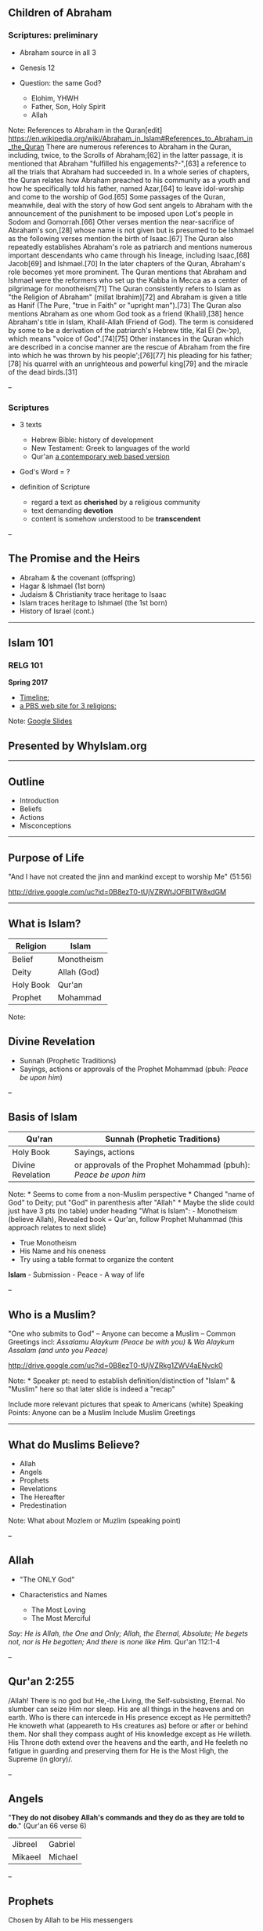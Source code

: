 ** Children of Abraham
   :PROPERTIES:
   :CUSTOM_ID: children-of-abraham
   :END:

*** Scriptures: preliminary
    :PROPERTIES:
    :CUSTOM_ID: scriptures-preliminary
    :END:

- Abraham source in all 3
- Genesis 12
- Question: the same God?

  - Elohim, YHWH
  - Father, Son, Holy Spirit
  - Allah

Note: References to Abraham in the Quran[edit]
[[https://en.wikipedia.org/wiki/Abraham_in_Islam#References_to_Abraham_in_the_Quran]]
There are numerous references to Abraham in the Quran, including, twice,
to the Scrolls of Abraham;[62] in the latter passage, it is mentioned
that Abraham "fulfilled his engagements?-",[63] a reference to all the
trials that Abraham had succeeded in. In a whole series of chapters, the
Quran relates how Abraham preached to his community as a youth and how
he specifically told his father, named Azar,[64] to leave idol-worship
and come to the worship of God.[65] Some passages of the Quran,
meanwhile, deal with the story of how God sent angels to Abraham with
the announcement of the punishment to be imposed upon Lot's people in
Sodom and Gomorrah.[66] Other verses mention the near-sacrifice of
Abraham's son,[28] whose name is not given but is presumed to be Ishmael
as the following verses mention the birth of Isaac.[67] The Quran also
repeatedly establishes Abraham's role as patriarch and mentions numerous
important descendants who came through his lineage, including Isaac,[68]
Jacob[69] and Ishmael.[70] In the later chapters of the Quran, Abraham's
role becomes yet more prominent. The Quran mentions that Abraham and
Ishmael were the reformers who set up the Kabba in Mecca as a center of
pilgrimage for monotheism[71] The Quran consistently refers to Islam as
"the Religion of Abraham" (millat Ibrahim)[72] and Abraham is given a
title as Hanif (The Pure, "true in Faith" or "upright man").[73] The
Quran also mentions Abraham as one whom God took as a friend
(Khalil),[38] hence Abraham's title in Islam, Khalil-Allah (Friend of
God). The term is considered by some to be a derivation of the
patriarch's Hebrew title, Kal El (קל-אל), which means "voice of
God".[74][75] Other instances in the Quran which are described in a
concise manner are the rescue of Abraham from the fire into which he was
thrown by his people';[76][77] his pleading for his father;[78] his
quarrel with an unrighteous and powerful king[79] and the miracle of the
dead birds.[31]

--

*** Scriptures
    :PROPERTIES:
    :CUSTOM_ID: scriptures
    :END:

- 3 texts

  - Hebrew Bible: history of development
  - New Testament: Greek to languages of the world
  - Qur'an [[http://www.clearquran.com/][a contemporary web based
    version]]

- God's Word = ?
- definition of Scripture

  - regard a text as *cherished* by a religious community
  - text demanding *devotion*
  - content is somehow understood to be *transcendent*

--

** The Promise and the Heirs
   :PROPERTIES:
   :CUSTOM_ID: the-promise-and-the-heirs
   :END:

- Abraham & the covenant (offspring)
- Hagar & Ishmael (1st born)
- Judaism & Christianity trace heritage to Isaac
- Islam traces heritage to Ishmael (the 1st born)
- History of Israel (cont.)

--------------

** Islam 101
   :PROPERTIES:
   :CUSTOM_ID: islam-101
   :END:

*** RELG 101
    :PROPERTIES:
    :CUSTOM_ID: relg-101
    :END:

*Spring 2017*

- [[https://www.preceden.com/timelines/284990-children-of-abraham][Timeline:]]
- [[http://www.pbs.org/wgbh/globalconnections/mideast/themes/religion/][a
  PBS web site for 3 religions:]]

Note:
[[https://docs.google.com/presentation/d/1LPvGVndUzxRetPnWtANmeXDamChQaiAhe3faaVb6Dzs/edit?usp=sharing][Google
Slides]]

** Presented by WhyIslam.org
   :PROPERTIES:
   :CUSTOM_ID: presented-by-whyislam.org
   :END:

--------------

** Outline
   :PROPERTIES:
   :CUSTOM_ID: outline
   :END:

- Introduction
- Beliefs
- Actions
- Misconceptions

--------------

** Purpose of Life
   :PROPERTIES:
   :CUSTOM_ID: purpose-of-life
   :END:

"And I have not created the jinn and mankind except to worship Me"
(51:56)

[[http://drive.google.com/uc?id=0B8ezT0-tUjVZRWtJOFBITW8xdGM]]

--------------

** What is Islam?
   :PROPERTIES:
   :CUSTOM_ID: what-is-islam
   :END:

| Religion    | Islam         |
|-------------+---------------|
| Belief      | Monotheism    |
| Deity       | Allah (God)   |
| Holy Book   | Qur'an        |
| Prophet     | Mohammad      |

Note:

** Divine Revelation
   :PROPERTIES:
   :CUSTOM_ID: divine-revelation
   :END:

- Sunnah (Prophetic Traditions)
- Sayings, actions or approvals of the Prophet Mohammad (pbuh: /Peace be
  upon him/)

--

** Basis of Islam
   :PROPERTIES:
   :CUSTOM_ID: basis-of-islam
   :END:

| *Qu'ran*            | *Sunnah (Prophetic Traditions)*                                    |
|---------------------+--------------------------------------------------------------------|
| Holy Book           | Sayings, actions                                                   |
| Divine Revelation   | or approvals of the Prophet Mohammad (pbuh): /Peace be upon him/   |

Note: * Seems to come from a non-Muslim perspective * Changed "name of
God" to Deity; put "God" in parenthesis after "Allah" * Maybe the slide
could just have 3 pts (no table) under heading "What is Islam": -
Monotheism (believe Allah), Revealed book = Qur'an, follow Prophet
Muhammad (this approach relates to next slide)

- True Monotheism
- His Name and his oneness
- Try using a table format to organize the content

*Islam* - Submission - Peace - A way of life

--

** Who is a Muslim?
   :PROPERTIES:
   :CUSTOM_ID: who-is-a-muslim
   :END:

"One who submits to God" -- Anyone can become a Muslim -- Common
Greetings incl: /Assalamu Alaykum (Peace be with you)/ & /Wa Alaykum
Assalam (and unto you Peace)/

[[http://drive.google.com/uc?id=0B8ezT0-tUjVZRkg1ZWV4aENvck0]]

Note: * Speaker pt: need to establish definition/distinction of "Islam"
& "Muslim" here so that later slide is indeed a "recap"

Include more relevant pictures that speak to Americans (white) Speaking
Points: Anyone can be a Muslim Include Muslim Greetings

--------------

** What do Muslims Believe?
   :PROPERTIES:
   :CUSTOM_ID: what-do-muslims-believe
   :END:

- Allah
- Angels
- Prophets
- Revelations
- The Hereafter
- Predestination

Note: What about Mozlem or Muzlim (speaking point)

--

** Allah
   :PROPERTIES:
   :CUSTOM_ID: allah
   :END:

- "The ONLY God"
- Characteristics and Names

  - The Most Loving
  - The Most Merciful

/Say: He is Allah, the One and Only; Allah, the Eternal, Absolute; He
begets not, nor is He begotten; And there is none like Him./ Qur'an
112:1-4

--

** Qur'an 2:255
   :PROPERTIES:
   :CUSTOM_ID: quran-2255
   :END:

/Allah! There is no god but He,-the Living, the Self-subsisting,
Eternal. No slumber can seize Him nor sleep. His are all things in the
heavens and on earth. Who is there can intercede in His presence except
as He permitteth? He knoweth what (appeareth to His creatures as) before
or after or behind them. Nor shall they compass aught of His knowledge
except as He willeth. His Throne doth extend over the heavens and the
earth, and He feeleth no fatigue in guarding and preserving them for He
is the Most High, the Supreme (in glory)/.

--

** Angels
   :PROPERTIES:
   :CUSTOM_ID: angels
   :END:

"*They do not disobey Allah's commands and they do as they are told to
do*." (Qur'an 66 verse 6)

| Jibreel   | Gabriel   |
| Mikaeel   | Michael   |

--

** Prophets
   :PROPERTIES:
   :CUSTOM_ID: prophets
   :END:

Chosen by Allah to be His messengers

1. Worship the One true God
2. Accountability

Adam, Abraham, Moses, Jesus, etc...

Mohammad is the final Prophet

--

** Prophet Mohammad (pbuh)
   :PROPERTIES:
   :CUSTOM_ID: prophet-mohammad-pbuh
   :END:

- "Al-Amin" (The Truthful)
- First revelation in Cave Hiraa'
- Preached Islam in Mecca
- Migration to Medina (Islamic society)
- Return to Mecca- Peaceful Conquest

"If greatness of purpose, smallness of means, and astounding results are
the three criteria of human genius, who could dare to compare any great
man in modern history with Muhammad?" *Alphonse de Lamartine*

Note: Condense the next 3 slides to one slide, take out the current
slide and merge with the following slides

Muslim population: 1.61 according to CIA World fact book for 2007 and
1.84 according to www.islamicpopulation.com Largest population of
Muslims is also according to the CIA World Fact Book Arabs are Muslims
-- www.arabicbible.com

--

** Revelations
   :PROPERTIES:
   :CUSTOM_ID: revelations
   :END:

| Arabic     | English      | Prophet    |
| *Suhuf*    | Scriptures   | Abraham    |
| *Tawrah*   | Torah        | Moses      |
| *Zabur*    | Psalms       | David      |
| *Injeel*   | The Gospel   | Jesus      |
| *Qur'an*   | Qur'an       | Mohammad   |

--

**** Qur'an 5:46-48
     :PROPERTIES:
     :CUSTOM_ID: quran-546-48
     :END:

And in their footsteps We sent Jesus the son of Mary, confirming the Law
that had come before him: We sent him the Gospel: therein was guidance
and light, and confirmation of the Law that had come before him: a
guidance and an admonition to those who fear Allah.

Let the people of the Gospel judge by what Allah hath revealed therein.
If any do fail to judge by (the light of) what Allah hath revealed, they
are (no better than) those who rebel.

-- /Continued/

To thee We sent the Scripture in truth, confirming the scripture that
came before it, and guarding it in safety: so judge between them by what
Allah hath revealed, and follow not their vain desires, diverging from
the Truth that hath come to thee. To each among you have we prescribed a
law and an open way. If Allah had so willed, He would have made you a
single people, but (His plan is) to test you in what He hath given you:
so strive as in a race in all virtues. The goal of you all is to Allah;
it is He that will show you the truth of the matters in which ye
dispute;

--

** The Holy Qur'an
   :PROPERTIES:
   :CUSTOM_ID: the-holy-quran
   :END:

- Literally means "The Recited"
- Preserved in its exact original form
- Memorized by over 10 Million
- Contains history, science, prophecies, miracles, inspiration,
  salvation and much more
- A guide on "How to Live"

--------------

#+BEGIN_HTML
  <section data-background="![](http://drive.google.com/uc?id=0B8ezT0-tUjVZMmtJMDdxTXFST28)" data-background-size="1000px">
  </section>
#+END_HTML

Note: * Change 66:6 to "al-Tahrim: verse 6" Many Angels with specific
duties Maybe have a different verse including prostrating to Adam?

Don't spend too much time on this slide

--

** Life after Death
   :PROPERTIES:
   :CUSTOM_ID: life-after-death
   :END:

Accountability -- Weight of Good/Bad Deeds -- Day of Judgment (21:47) --
Heaven -- Hell

[[http://drive.google.com/uc?id=0B8ezT0-tUjVZVllqTFlUeHY2Tkk]]

Note: Prophet -- define who a prophet is Live righteously because we
will be accountable for our deeds... vs. other religions.

--

** Predestination
   :PROPERTIES:
   :CUSTOM_ID: predestination
   :END:

- Certain aspects of one's life are predestined
- Freedom of Choice exists

Note: Try using table format Implement somehow the concept of
progressive revelation. i.e. use numbering and stress in explanation

- Arabic in italics? (more focus on familiar English names + prophets)

--------------

** Duties of a muslim
   :PROPERTIES:
   :CUSTOM_ID: duties-of-a-muslim
   :END:

- What do muslims do
- Actions of a muslim

--

** 5 Pillars Islam
   :PROPERTIES:
   :CUSTOM_ID: pillars-islam
   :END:

| *Shahada*   |              |
| *Salah*     | Prayers      |
| *Zakah*     | Charity      |
| *Sawm*      | Fasting      |
| *Hajj*      | Pilgrimage   |

Note: Minor editing of wording Add 15:9 to this slide (about Allah
protecting the Qur'an)

Revealed over 23 years... explain. Most read and memorzied in the world
10 million -- cite this information Research where the original qur'ans
are Preservation of Arabic language

--

** Shahada
   :PROPERTIES:
   :CUSTOM_ID: shahada
   :END:

*Declaration of Faith*

/La Ilaha Illa Allah Muhammad Rasul-Allah/

"There is no deity worthy of worship except Allah, and Muhammad is the
Final Messenger of Allah"

*Once a person truly believes in the above statement and pronounces it
they become a Muslim.*

Note: Talk about beliefs vs. actions

--

** Salah
   :PROPERTIES:
   :CUSTOM_ID: salah
   :END:

*** Daily Prayers
    :PROPERTIES:
    :CUSTOM_ID: daily-prayers
    :END:

- Muslims pray to God 5 times a day
- Involves Mind, Body and Spirit
- Must be Clean and Pure
- Refreshes ones day

Note: * Changed transliteration to italics

- Changed "worship" to "pray"
- Possible verses: (4:103), (11:114), (17:78-79), (20:130), (2:238)
- Maybe instead of listing the timings, we could list some of the things
  said in prayer (standing, ruku', sujud)

Explain what Islamic Prayer is Find a verse: Indeed prayer will tanha...
(LOOK UP THIS VERSE) Constant relationship with Allah, no intermediaries
Explain duaa vs. prayer and non-mandatory prayers 23 ---

#+BEGIN_HTML
  <section data-background="http://drive.google.com/uc?id=0B8ezT0-tUjVZRWtJOFBITW8xdGM" data-background-size="1000px">
  </section>
#+END_HTML

--------------

** Zakah
   :PROPERTIES:
   :CUSTOM_ID: zakah
   :END:

*** Charity
    :PROPERTIES:
    :CUSTOM_ID: charity
    :END:

- Purifying Wealth
- Mainly to the Poor and Needy
- 2.5% of one's accumulated annual wealth

Note: * Changed wording a bit (shortened as much as possible)

Definition of zakah Amount we pay To whom it can be paid to Compared to
40% tax in this country

--

** Sawm
   :PROPERTIES:
   :CUSTOM_ID: sawm
   :END:

*Fasting*

- Fast during the month of Ramadan
- 30 Days sun up to sun down.

** Benefits**

- Build will-power
- Feel compassion
- Strengthen community bonding

Note: * Possible verse: 2:185 * Don't list so many benefits of fasting
(limit to 3 or 4)- suggest taking out "purifying one's body" * Re-worded
last bullet point

Add Islamic Holiday Primary reason on why we fast. Ordained by god -- if
you fast from something that is ok to do, you won't do anything wrong.
What is included in the fast No one knows that you're fasting, so its
done ONLY for the sake of Allah (swt) Prophets and fasting )i.e David
and how it gets you closer to Allah (swT)

--

** Hajj
   :PROPERTIES:
   :CUSTOM_ID: hajj
   :END:

*** Pilgrimage to Makkah
    :PROPERTIES:
    :CUSTOM_ID: pilgrimage-to-makkah
    :END:

- Once in their lifetime, Muslims travel to Makkah to perform the Hajj.
- The Hajj commemorates the trials of Prophet Abraham and his family.
- About 3-4 million people perform Hajj annually.

Note: Add Islamic Holiday Add the concept of "Ihram" and the ideals
behind it... mention it in the picture as well Add "if they are able"
Benefits: Equality, Patience, Forgiveness Include Malcolm X quote --
concise and short

- Perhaps include less ahadith.

--------------

#+BEGIN_HTML
  <section data-background="http://drive.google.com/uc?id=0B8ezT0-tUjVZQ3ozNFhSTnNZUDQ" data-background-size="1000px">
  </section>
#+END_HTML

--------------

** Islam & Muslim
   :PROPERTIES:
   :CUSTOM_ID: islam-muslim
   :END:

ISLAM =Religion MUSLIM=Follower of Islam

--------------

** A few Misconceptions
   :PROPERTIES:
   :CUSTOM_ID: a-few-misconceptions
   :END:

- Islam and Culture
- Muslims and Arabs
- Status of Women
- Concept of Jihad
- Belief in Jesus

--

** Islam & Culture
   :PROPERTIES:
   :CUSTOM_ID: islam-culture
   :END:

- What's the difference?
- Multiple cultures; Same beliefs

[[http://drive.google.com/uc?id=0B8ezT0-tUjVZbXlYLVZOdzdKcU0]]

--------------

** Muslims and Arabs
   :PROPERTIES:
   :CUSTOM_ID: muslims-and-arabs
   :END:

- Muslim Population 1.6 - 1.8 Billion
- Largest population of Muslims is in Indonesia, India and China
- Arabs only constitute 15-20% of Muslims
- 90-95% of Arabs are Muslims

--

** Status of Women
   :PROPERTIES:
   :CUSTOM_ID: status-of-women
   :END:

"Prior to Islam, a woman was regarded by her parents as a threat to
family honor and hence worthy of burial alive at infancy. As an adult,
she was a sex object that could be bought, sold and inherited. From this
position of inferiority and legal incapacity, Islam raised women to a
position of influence and prestige in family and society." /Cultural
Atlas of Islam/

- Equal vs. Identical
- Examples of Rights 1400 years ago
- Concept of Hijab (Covering)
- Marriage of the Prophet Mohammad (pbuh)

Written on the slide: The Kaabah was built by Abraham and Ishmael as the
first place for people to worship the one God. Video of Hajj: during
prayer

--

** Concept of Jihad
   :PROPERTIES:
   :CUSTOM_ID: concept-of-jihad
   :END:

- Different Forms of Jihad
- Establishment of Justice
- Rules of Engagement
- "Fight in the way of Allah those who fight you but do not transgress.
  Indeed, Allah does not like transgressors" /Qur'an 2:190/

"History makes it clear however, that the legend of fanatical Muslims
sweeping through the world and forcing Islam at the point of the sword
upon conquered races is one of the most fanatically absurd myths that
historians have ever repeated" /De Lacy O'Leary -- Islam at the
Crossroads/

Note: Include Audio of the Qur'an -- Surat Al Fatiha

- This is a 700 year old copy of the Qur'an belonging to Sultan Baybar

--

** Jesus (pbuh)
   :PROPERTIES:
   :CUSTOM_ID: jesus-pbuh
   :END:

- Status in Islam
- Miracles
- Did he die?

"The similitude of Jesus before Allah is as that of Adam He created him
from dust then said to him be and he was" /Qur'an 3: 59/

Note: Some actions of cultures don't represent the teachings of Islam
Pictures of different hijabs (african, arab, etc...)

--

** Shariah
   :PROPERTIES:
   :CUSTOM_ID: shariah
   :END:

- Society
- Economics
- Character of Muslims

In Islam, faith is not an abstract theological dogma, nor an
intellectual creed, nor a philosophical proposition... It is the
Shari`ah which translates faith and moral ideals into clear, definable,
viable, and concrete goals, forms, and codes, and brings them within the
grasp of every ordinary man and woman; this is why it is one of the
greatest blessings of God and one of the greatest vehicles for human
progress. /Khurram Murad/

Note: Bolded & underlined text Maybe take out the writing under each
section (just keep quran and sunnah -- that's it) the rest should be
speaking points.

Maybe title it "Where does it come from?"

--

** Recap slide
   :PROPERTIES:
   :CUSTOM_ID: recap-slide
   :END:

- Belief in One God (Allah)
- Prophet Muhammad was the Final Messenger
- Qur'an is the Final & Preserved Revelation
- Purpose of life is to Worship Allah
- Islam is a Way of Life

--------------

** Hadith
   :PROPERTIES:
   :CUSTOM_ID: hadith
   :END:

*** Sayings of the Prophet Muhammad
    :PROPERTIES:
    :CUSTOM_ID: sayings-of-the-prophet-muhammad
    :END:

"The world is green and beautiful, and God has appointed you His
stewards over it."

"Seeking knowledge is obligatory upon every Muslim (Male and Female)."

"God will show no compassion on the one who has no compassion towards
all humankind."

"God does not look upon your bodies and appearance, He looks upon your
hearts and your deeds."

--

** Hadith (cont)
   :PROPERTIES:
   :CUSTOM_ID: hadith-cont
   :END:

"The most perfect in faith amongst Muslim men is he who is best in
manner and kindest to his wife."

"He who eats his fill while his neighbor goes without food is not a
believer."

Note:

** Any Questions?
   :PROPERTIES:
   :CUSTOM_ID: any-questions
   :END:

Visit www.WhyIslam.org

Or Call (877) Why-Islam
